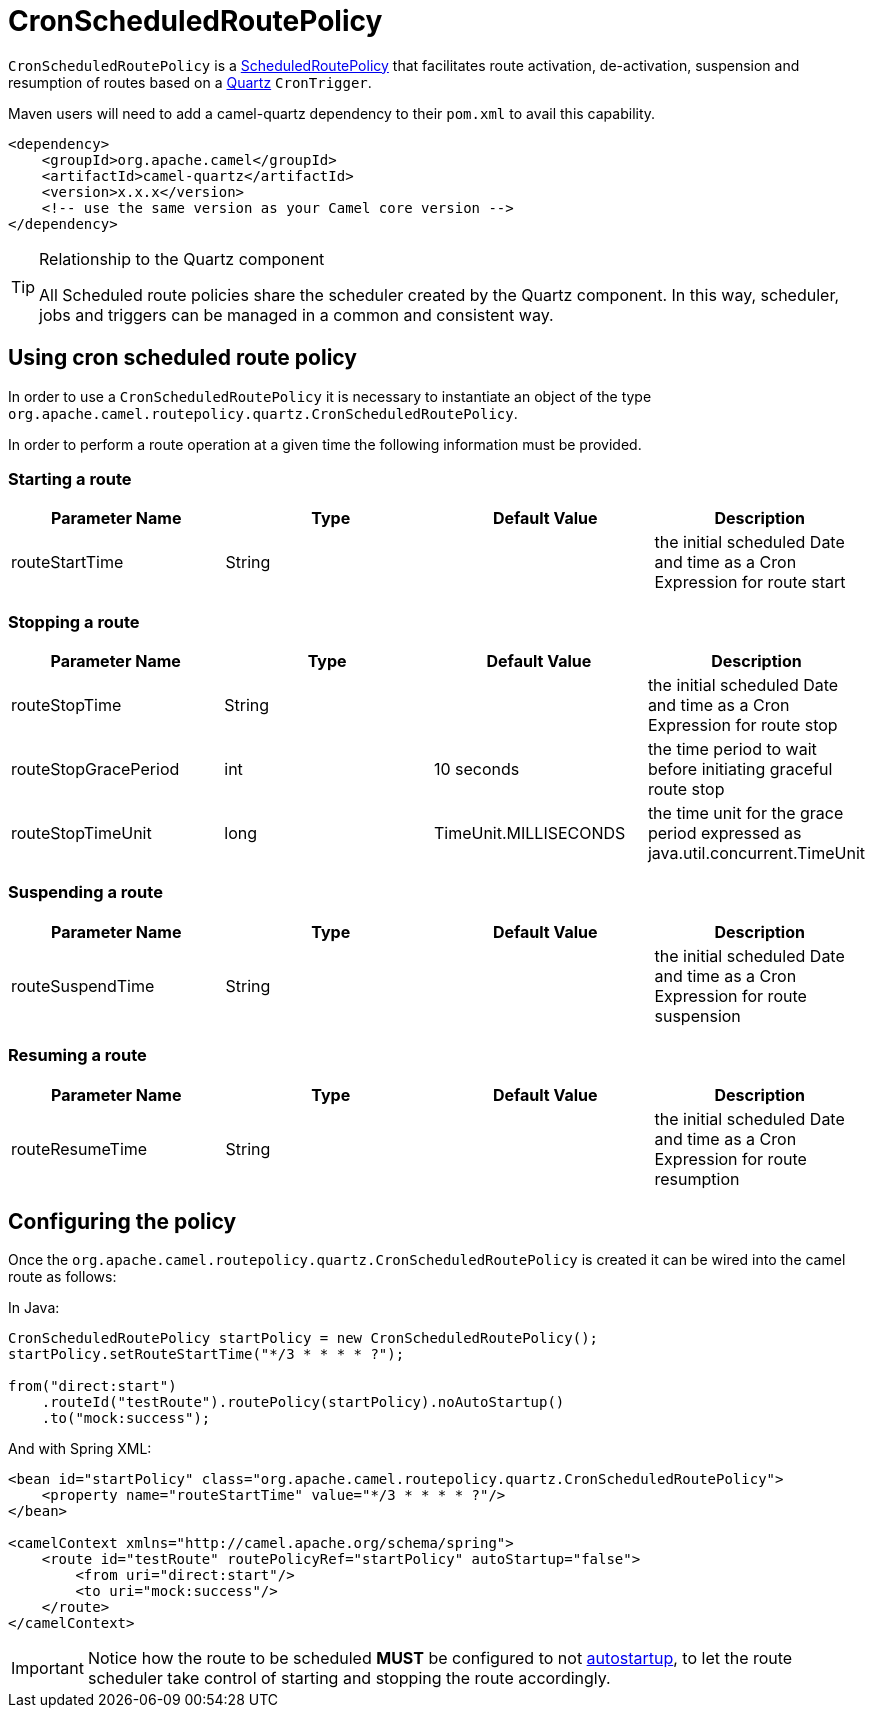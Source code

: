 = CronScheduledRoutePolicy

`CronScheduledRoutePolicy` is a
xref:scheduledroutepolicy.adoc[ScheduledRoutePolicy] that facilitates
route activation, de-activation, suspension and resumption of routes
based on a xref:components::quartz-component.adoc[Quartz] `CronTrigger`.

Maven users will need to add a camel-quartz dependency to their
`pom.xml` to avail this capability.

[source,xml]
----
<dependency>
    <groupId>org.apache.camel</groupId>
    <artifactId>camel-quartz</artifactId>
    <version>x.x.x</version>
    <!-- use the same version as your Camel core version -->
</dependency>
----

[TIP]
====
.Relationship to the Quartz component

All Scheduled route policies share the scheduler created by the Quartz
component. In this way, scheduler, jobs and triggers can be managed in a
common and consistent way.
====

== Using cron scheduled route policy

In order to use a `CronScheduledRoutePolicy` it is
necessary to instantiate an object of the type
`org.apache.camel.routepolicy.quartz.CronScheduledRoutePolicy`.

In order to perform a route operation at a given time the following
information must be provided.

=== Starting a route

[width="100%",cols="25%,25%,25%,25%",options="header",]
|=======================================================================
|Parameter Name |Type |Default Value |Description
|routeStartTime |String |  |the initial scheduled Date and time as a
Cron Expression for route start
|=======================================================================

=== Stopping a route

[width="100%",cols="25%,25%,25%,25%",options="header",]
|=======================================================================
|Parameter Name |Type |Default Value |Description
|routeStopTime |String |  |the initial scheduled Date and time as a Cron
Expression for route stop

|routeStopGracePeriod |int |10 seconds |the time period to wait before
initiating graceful route stop

|routeStopTimeUnit |long |TimeUnit.MILLISECONDS |the time unit for the
grace period expressed as java.util.concurrent.TimeUnit
|=======================================================================

=== Suspending a route

[width="100%",cols="25%,25%,25%,25%",options="header",]
|=======================================================================
|Parameter Name |Type |Default Value |Description
|routeSuspendTime |String |  |the initial scheduled Date and time as a
Cron Expression for route suspension
|=======================================================================

=== Resuming a route

[width="100%",cols="25%,25%,25%,25%",options="header",]
|=======================================================================
|Parameter Name |Type |Default Value |Description
|routeResumeTime |String |  |the initial scheduled Date and time as a
Cron Expression for route resumption
|=======================================================================

== Configuring the policy

Once the `org.apache.camel.routepolicy.quartz.CronScheduledRoutePolicy`
is created it can be wired into the camel route as follows:

In Java:

[source,java]
----
CronScheduledRoutePolicy startPolicy = new CronScheduledRoutePolicy();
startPolicy.setRouteStartTime("*/3 * * * * ?");
                
from("direct:start")
    .routeId("testRoute").routePolicy(startPolicy).noAutoStartup()
    .to("mock:success");
----

And with Spring XML:

[source,xml]
----
<bean id="startPolicy" class="org.apache.camel.routepolicy.quartz.CronScheduledRoutePolicy">
    <property name="routeStartTime" value="*/3 * * * * ?"/>
</bean>
    
<camelContext xmlns="http://camel.apache.org/schema/spring">
    <route id="testRoute" routePolicyRef="startPolicy" autoStartup="false">
        <from uri="direct:start"/>
        <to uri="mock:success"/>
    </route>
</camelContext>
----

IMPORTANT: Notice how the route to be scheduled *MUST* be configured to not
xref:configuring-route-startup-ordering-and-autostartup.adoc[autostartup], to let
the route scheduler take control of starting and stopping the route accordingly.